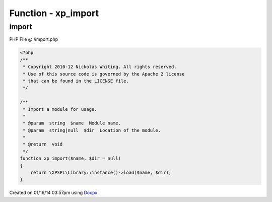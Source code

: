.. /import.php generated using docpx v1.0.0 on 01/16/14 03:57pm


Function - xp_import
********************


.. function:: xp_import($name, [$dir = false])


    Import a module for usage.

    :param string: Module name.
    :param string|null: Location of the module.

    :rtype: void 



import
======
PHP File @ /import.php

.. code-block:: php

	<?php
	/**
	 * Copyright 2010-12 Nickolas Whiting. All rights reserved.
	 * Use of this source code is governed by the Apache 2 license
	 * that can be found in the LICENSE file.
	 */
	
	/**
	 * Import a module for usage.
	 *
	 * @param  string  $name  Module name.
	 * @param  string|null  $dir  Location of the module.
	 *
	 * @return  void
	 */
	function xp_import($name, $dir = null)
	{
	    return \XPSPL\Library::instance()->load($name, $dir);
	}

Created on 01/16/14 03:57pm using `Docpx <http://github.com/prggmr/docpx>`_
